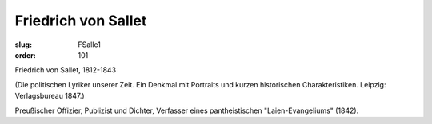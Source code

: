 Friedrich von Sallet
====================

:slug: FSalle1
:order: 101

Friedrich von Sallet, 1812-1843

.. class:: source

  (Die politischen Lyriker unserer Zeit. Ein Denkmal mit Portraits und kurzen historischen Charakteristiken. Leipzig: Verlagsbureau 1847.)

Preußischer Offizier, Publizist und Dichter, Verfasser eines pantheistischen "Laien-Evangeliums" (1842).
